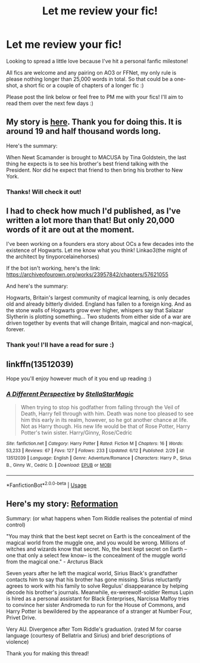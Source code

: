 #+TITLE: Let me review your fic!

* Let me review your fic!
:PROPERTIES:
:Author: kali-is-my-idol
:Score: 2
:DateUnix: 1592401828.0
:DateShort: 2020-Jun-17
:FlairText: Misc
:END:
Looking to spread a little love because I've hit a personal fanfic milestone!

All fics are welcome and any pairing on AO3 or FFNet, my only rule is please nothing longer than 25,000 words in total. So that could be a one-shot, a short fic or a couple of chapters of a longer fic :)

Please post the link below or feel free to PM me with your fics! I'll aim to read them over the next few days :)


** My story is [[https://archiveofourown.org/works/24557779/chapters/59304109][here]]. Thank you for doing this. It is around 19 and half thousand words long.

Here's the summary:

When Newt Scamander is brought to MACUSA by Tina Goldstein, the last thing he expects is to see his brother's best friend talking with the President. Nor did he expect that friend to then bring his brother to New York.
:PROPERTIES:
:Author: Green53468
:Score: 1
:DateUnix: 1592402056.0
:DateShort: 2020-Jun-17
:END:

*** Thanks! Will check it out!
:PROPERTIES:
:Author: kali-is-my-idol
:Score: 1
:DateUnix: 1592405153.0
:DateShort: 2020-Jun-17
:END:


** I had to check how much I'd published, as I've written a lot more than that! But only 20,000 words of it are out at the moment.

I've been working on a founders era story about OCs a few decades into the existence of Hogwarts. Let me know what you think! Linkao3(the might of the architect by tinyporcelainehorses)

If the bot isn't working, here's the link: [[https://archiveofourown.org/works/23957842/chapters/57621055]]

And here's the summary:

Hogwarts, Britain's largest community of magical learning, is only decades old and already bitterly divided. England has fallen to a foreign king. And as the stone walls of Hogwarts grow ever higher, whispers say that Salazar Slytherin is plotting something... Two students from either side of a war are driven together by events that will change Britain, magical and non-magical, forever.
:PROPERTIES:
:Author: tinyporcelainehorses
:Score: 1
:DateUnix: 1592402252.0
:DateShort: 2020-Jun-17
:END:

*** Thank you! I'll have a read for sure :)
:PROPERTIES:
:Author: kali-is-my-idol
:Score: 2
:DateUnix: 1592405170.0
:DateShort: 2020-Jun-17
:END:


** linkffn(13512039)

Hope you'll enjoy however much of it you end up reading :)
:PROPERTIES:
:Author: StellaStarMagic
:Score: 1
:DateUnix: 1592410787.0
:DateShort: 2020-Jun-17
:END:

*** [[https://www.fanfiction.net/s/13512039/1/][*/A Different Perspective/*]] by [[https://www.fanfiction.net/u/13144643/StellaStarMagic][/StellaStarMagic/]]

#+begin_quote
  When trying to stop his godfather from falling through the Veil of Death, Harry fell through with him. Death was none too pleased to see him this early in its realm, however, so he got another chance at life. Not as Harry though. His new life would be that of Rose Potter, Harry Potter's twin sister. Harry/Ginny, Rose/Cedric
#+end_quote

^{/Site/:} ^{fanfiction.net} ^{*|*} ^{/Category/:} ^{Harry} ^{Potter} ^{*|*} ^{/Rated/:} ^{Fiction} ^{M} ^{*|*} ^{/Chapters/:} ^{16} ^{*|*} ^{/Words/:} ^{53,233} ^{*|*} ^{/Reviews/:} ^{67} ^{*|*} ^{/Favs/:} ^{127} ^{*|*} ^{/Follows/:} ^{233} ^{*|*} ^{/Updated/:} ^{6/12} ^{*|*} ^{/Published/:} ^{2/29} ^{*|*} ^{/id/:} ^{13512039} ^{*|*} ^{/Language/:} ^{English} ^{*|*} ^{/Genre/:} ^{Adventure/Romance} ^{*|*} ^{/Characters/:} ^{Harry} ^{P.,} ^{Sirius} ^{B.,} ^{Ginny} ^{W.,} ^{Cedric} ^{D.} ^{*|*} ^{/Download/:} ^{[[http://www.ff2ebook.com/old/ffn-bot/index.php?id=13512039&source=ff&filetype=epub][EPUB]]} ^{or} ^{[[http://www.ff2ebook.com/old/ffn-bot/index.php?id=13512039&source=ff&filetype=mobi][MOBI]]}

--------------

*FanfictionBot*^{2.0.0-beta} | [[https://github.com/tusing/reddit-ffn-bot/wiki/Usage][Usage]]
:PROPERTIES:
:Author: FanfictionBot
:Score: 1
:DateUnix: 1592410801.0
:DateShort: 2020-Jun-17
:END:


** Here's my story: [[https://archiveofourown.org/works/24304897/chapters/58589047][Reformation]]

Summary: (or what happens when Tom Riddle realises the potential of mind control)

"You may think that the best kept secret on Earth is the concealment of the magical world from the muggle one, and you would be wrong. Millions of witches and wizards know that secret. No, the best kept secret on Earth --one that only a select few know-- is the concealment of the muggle world from the magical one." - Arcturus Black

Seven years after he left the magical world, Sirius Black's grandfather contacts him to say that his brother has gone missing. Sirius reluctantly agrees to work with his family to solve Regulus' disappearance by helping decode his brother's journals. Meanwhile, ex-werewolf-soldier Remus Lupin is hired as a personal assistant for Black Enterprises, Narcissa Malfoy tries to convince her sister Andromeda to run for the House of Commons, and Harry Potter is bewildered by the appearance of a stranger at Number Four, Privet Drive.

Very AU. Divergence after Tom Riddle's graduation. (rated M for coarse language (courtesy of Bellatrix and Sirius) and brief descriptions of violence)

Thank you for making this thread!
:PROPERTIES:
:Author: parchment_33
:Score: 1
:DateUnix: 1592447909.0
:DateShort: 2020-Jun-18
:END:
